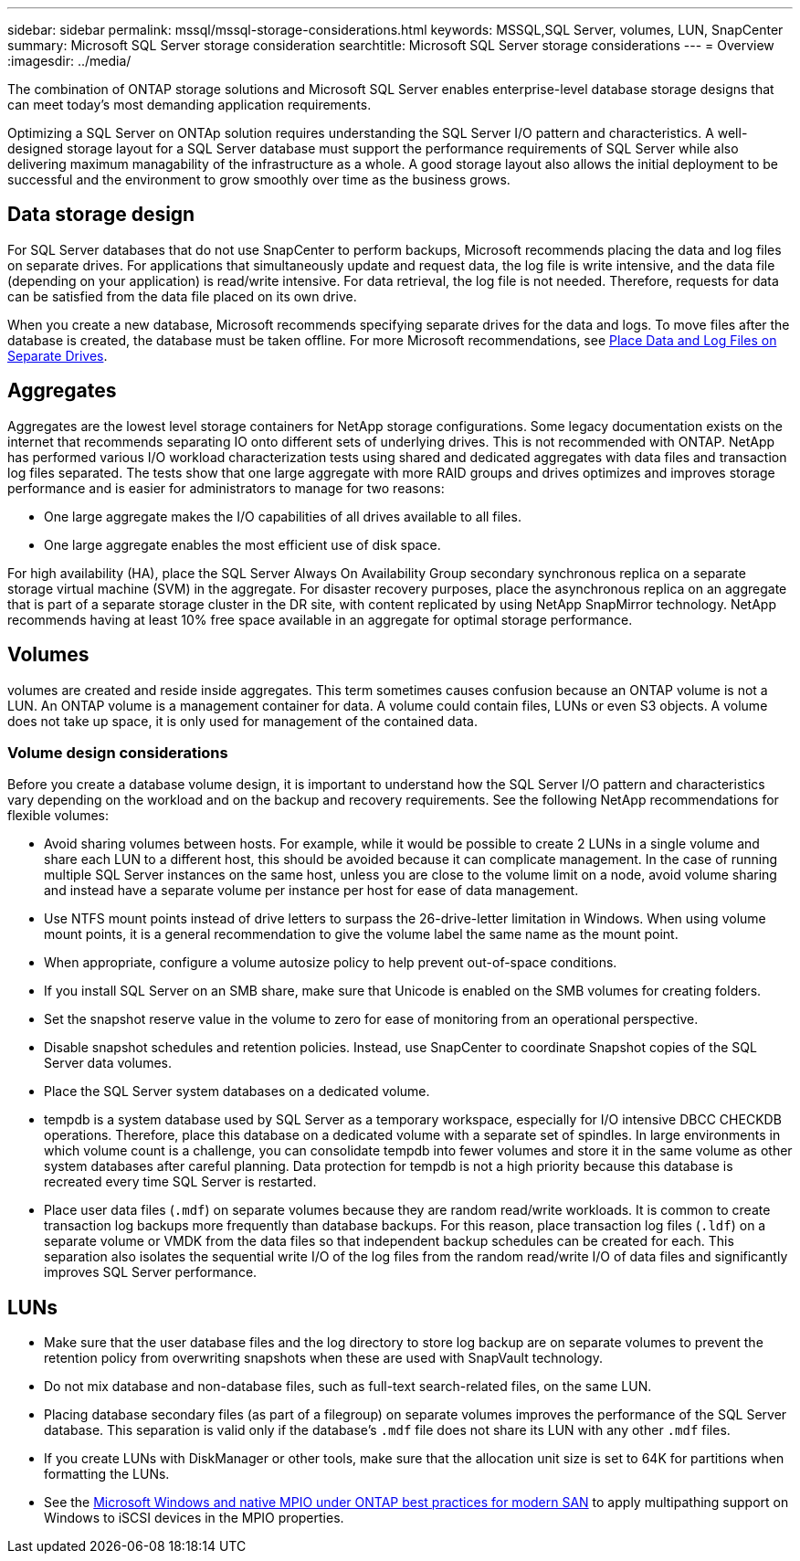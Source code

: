 ---
sidebar: sidebar
permalink: mssql/mssql-storage-considerations.html
keywords: MSSQL,SQL Server, volumes, LUN, SnapCenter
summary: Microsoft SQL Server  storage consideration
searchtitle: Microsoft SQL Server storage considerations
---
= Overview
:imagesdir: ../media/

[.lead]
The combination of ONTAP storage solutions and Microsoft SQL Server enables enterprise-level database storage designs that can meet today's most demanding application requirements. 

Optimizing a SQL Server on ONTAp solution requires understanding the SQL Server I/O pattern and characteristics. A well-designed storage layout for a SQL Server database must support the performance requirements of SQL Server while also delivering maximum managability of the infrastructure as a whole. A good storage layout also allows the initial deployment to be successful and the environment to grow smoothly over time as the business grows.

== Data storage design
For SQL Server databases that do not use SnapCenter to perform backups, Microsoft recommends placing the data and log files on separate drives. For applications that simultaneously update and request data, the log file is write intensive, and the data file (depending on your application) is read/write intensive. For data retrieval, the log file is not needed. Therefore, requests for data can be satisfied from the data file placed on its own drive.

When you create a new database, Microsoft recommends specifying separate drives for the data and logs. To move files after the database is created, the database must be taken offline. For more Microsoft recommendations, see link:https://docs.microsoft.com/en-us/sql/relational-databases/policy-based-management/place-data-and-log-files-on-separate-drives?view=sql-server-ver15[Place Data and Log Files on Separate Drives^].

== Aggregates

Aggregates are the lowest level storage containers for NetApp storage configurations. Some legacy documentation exists on the internet that recommends separating IO onto different sets of underlying drives. This is not recommended with ONTAP. NetApp has performed various I/O workload characterization tests using shared and dedicated aggregates with data files and transaction log files separated. The tests show that one large aggregate with more RAID groups and drives optimizes and improves storage performance and is easier for administrators to manage for two reasons:

* One large aggregate makes the I/O capabilities of all drives available to all files.
* One large aggregate enables the most efficient use of disk space.

For high availability (HA), place the SQL Server Always On Availability Group secondary synchronous replica on a separate storage virtual machine (SVM) in the aggregate. For disaster recovery purposes, place the asynchronous replica on an aggregate that is part of a separate storage cluster in the DR site, with content replicated by using NetApp SnapMirror technology. NetApp recommends having at least 10% free space available in an aggregate for optimal storage performance.

== Volumes
volumes are created and reside inside aggregates. This term sometimes causes confusion because an ONTAP volume is not a LUN.  An ONTAP volume is a management container for data. A volume could contain files, LUNs or even S3 objects. A volume does not take up space, it is only used for management of the contained data.

=== Volume design considerations

Before you create a database volume design, it is important to understand how the SQL Server I/O pattern and characteristics vary depending on the workload and on the backup and recovery requirements. See the following NetApp recommendations for flexible volumes:

* Avoid sharing volumes between hosts. For example, while it would be possible to create 2 LUNs in a single volume and share each LUN to a different host, this should be avoided because it can complicate management. In the case of running multiple SQL Server instances on the same host, unless you are close to the volume limit on a node, avoid volume sharing and instead have a separate volume per instance per host for ease of data management.
* Use NTFS mount points instead of drive letters to surpass the 26-drive-letter limitation in Windows. When using volume mount points, it is a general recommendation to give the volume label the same name as the mount point.
* When appropriate, configure a volume autosize policy to help prevent out-of-space conditions.  
* If you install SQL Server on an SMB share, make sure that Unicode is enabled on the SMB volumes for creating folders.
* Set the snapshot reserve value in the volume to zero for ease of monitoring from an operational perspective.
* Disable snapshot schedules and retention policies. Instead, use SnapCenter to coordinate Snapshot copies of the SQL Server data volumes.
* Place the SQL Server system databases on a dedicated volume.
* tempdb is a system database used by SQL Server as a temporary workspace, especially for I/O intensive DBCC CHECKDB operations. Therefore, place this database on a dedicated volume with a separate set of spindles. In large environments in which volume count is a challenge, you can consolidate tempdb into fewer volumes and store it in the same volume as other system databases after careful planning. Data protection for tempdb is not a high priority because this database is recreated every time SQL Server is restarted.
* Place user data files (`.mdf`) on separate volumes because they are random read/write workloads. It is common to create transaction log backups more frequently than database backups. For this reason, place transaction log files (`.ldf`) on a separate volume or VMDK from the data files so that independent backup schedules can be created for each. This separation also isolates the sequential write I/O of the log files from the random read/write I/O of data files and significantly improves SQL Server performance.

== LUNs
* Make sure that the user database files and the log directory to store log backup are on separate volumes to prevent the retention policy from overwriting snapshots when these are used with SnapVault technology.
* Do not mix database and non-database files, such as full-text search-related files, on the same LUN.
* Placing database secondary files (as part of a filegroup) on separate volumes improves the performance of the SQL Server database. This separation is valid only if the database's `.mdf` file does not share its LUN with any other `.mdf` files.
* If you create LUNs with DiskManager or other tools, make sure that the allocation unit size is set to 64K for partitions when formatting the LUNs.
* See the link:https://www.netapp.com/media/10680-tr4080.pdf[Microsoft Windows and native MPIO under ONTAP best practices for modern SAN] to apply multipathing support on Windows to iSCSI devices in the MPIO properties.
